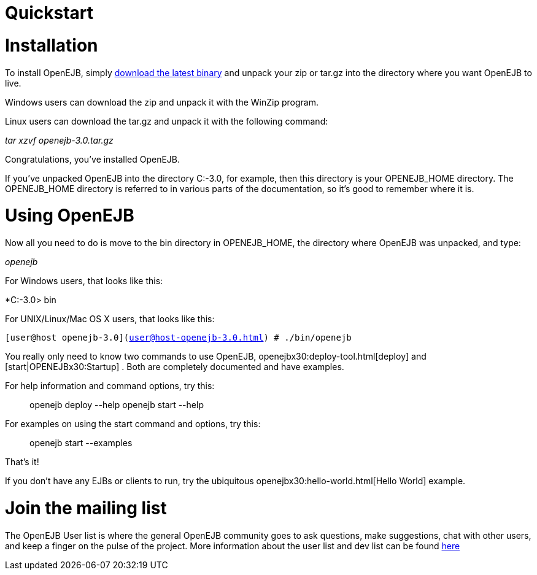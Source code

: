 = Quickstart
:index-group: Unrevised
:jbake-date: 2018-12-05
:jbake-type: page
:jbake-status: published

= Installation

To install OpenEJB, simply link:downloads.html[download the latest
binary] and unpack your zip or tar.gz into the directory where you want
OpenEJB to live.

Windows users can download the zip and unpack it with the WinZip
program.

Linux users can download the tar.gz and unpack it with the following
command:

_tar xzvf openejb-3.0.tar.gz_

Congratulations, you've installed OpenEJB.

If you've unpacked OpenEJB into the directory C:-3.0, for example, then
this directory is your OPENEJB_HOME directory. The OPENEJB_HOME
directory is referred to in various parts of the documentation, so it's
good to remember where it is.

= Using OpenEJB

Now all you need to do is move to the bin directory in OPENEJB_HOME, the
directory where OpenEJB was unpacked, and type:

_openejb_

For Windows users, that looks like this:

*C:-3.0> bin

For UNIX/Linux/Mac OS X users, that looks like this:

`[user@host openejb-3.0](user@host-openejb-3.0.html) # ./bin/openejb`

You really only need to know two commands to use OpenEJB,
openejbx30:deploy-tool.html[deploy] and [start|OPENEJBx30:Startup] .
Both are completely documented and have examples.

For help information and command options, try this:

__________________________________________
openejb deploy --help openejb start --help
__________________________________________

For examples on using the start command and options, try this:

________________________
openejb start --examples
________________________

That's it!

If you don't have any EJBs or clients to run, try the ubiquitous
openejbx30:hello-world.html[Hello World] example.

= Join the mailing list

The OpenEJB User list is where the general OpenEJB community goes to ask
questions, make suggestions, chat with other users, and keep a finger on
the pulse of the project. More information about the user list and dev
list can be found link:mailing-lists.html[here]
